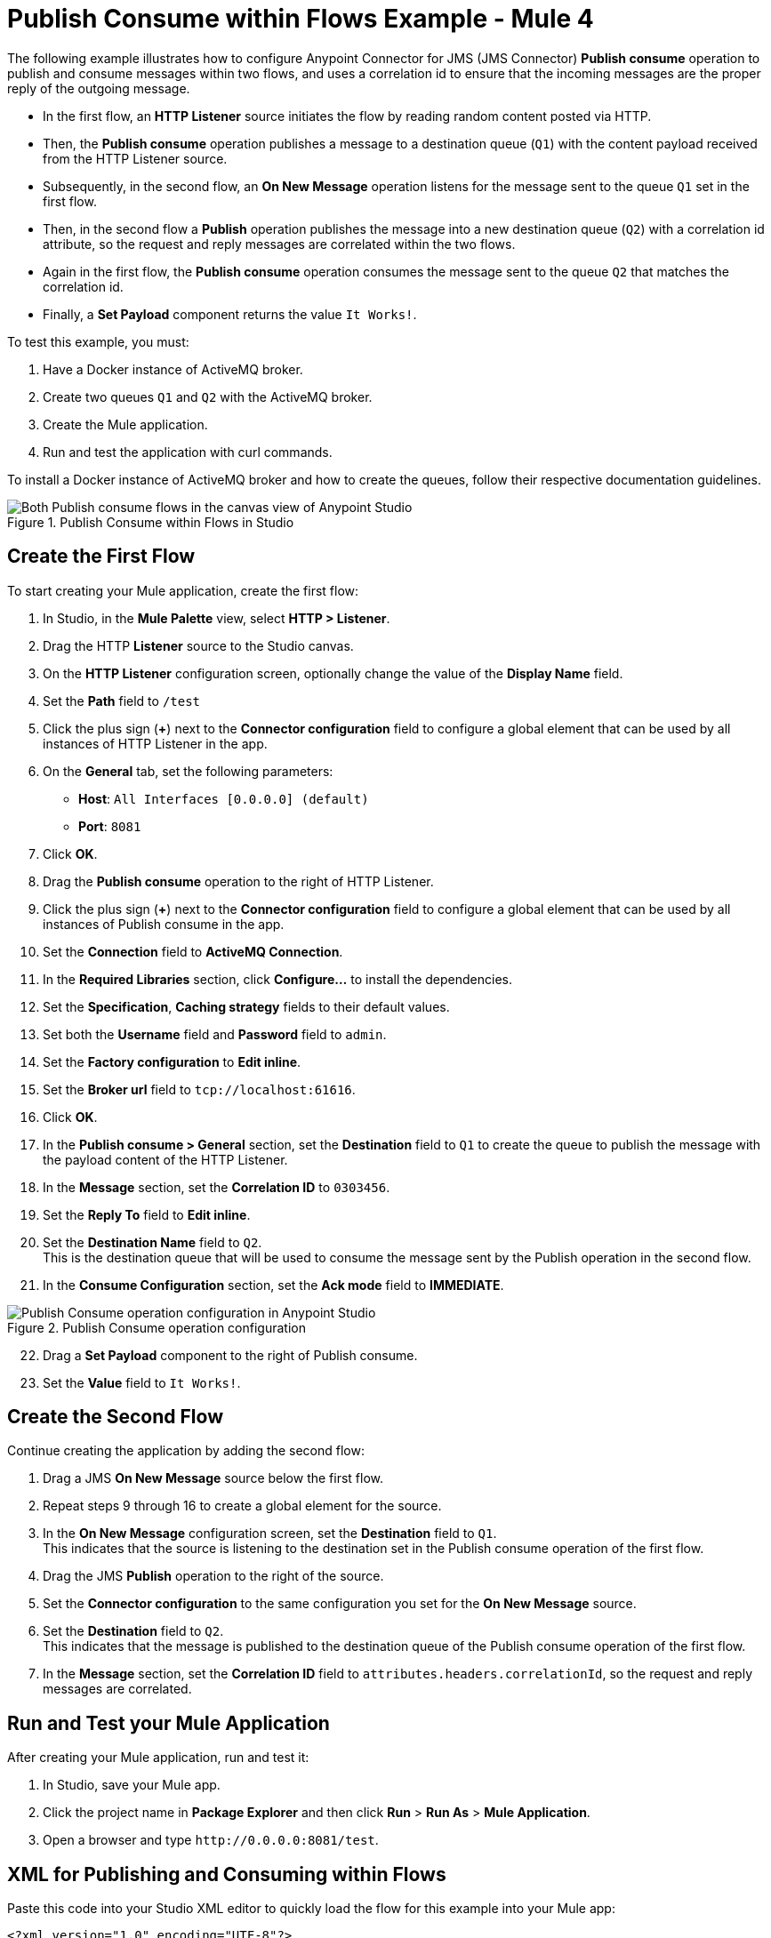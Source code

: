 = Publish Consume within Flows Example - Mule 4

The following example illustrates how to configure Anypoint Connector for JMS (JMS Connector) *Publish consume* operation to publish and consume messages within two flows, and uses a correlation id to ensure that the incoming messages are the proper reply of the outgoing message.

* In the first flow, an *HTTP Listener* source initiates the flow by reading random content posted via HTTP.
* Then, the *Publish consume* operation publishes a message to a destination queue (`Q1`) with the content payload received from the HTTP Listener source.
* Subsequently, in the second flow, an *On New Message* operation listens for the message sent to the queue `Q1` set in the first flow.
* Then, in the second flow a *Publish* operation publishes the message into a new destination queue (`Q2`) with a correlation id attribute, so the request and reply messages are correlated within the two flows.
* Again in the first flow, the *Publish consume* operation consumes the message sent to the queue `Q2` that matches the correlation id.
* Finally, a *Set Payload* component returns the value `It Works!`.

To test this example, you must:

. Have a Docker instance of ActiveMQ broker.
. Create two queues `Q1` and `Q2` with the ActiveMQ broker.
. Create the Mule application.
. Run and test the application with curl commands.

To install a Docker instance of ActiveMQ broker and how to create the queues, follow their respective documentation guidelines.

.Publish Consume within Flows in Studio
image::jms-publishconsume-flow.png[Both Publish consume flows in the canvas view of Anypoint Studio]


== Create the First Flow

To start creating your Mule application, create the first flow:

. In Studio, in the *Mule Palette* view, select *HTTP > Listener*.
. Drag the HTTP *Listener* source to the Studio canvas.
. On the *HTTP Listener* configuration screen, optionally change the value of the *Display Name* field.
. Set the *Path* field to `/test`
. Click the plus sign (*+*) next to the *Connector configuration* field to configure a global element that can be used by all instances of HTTP Listener in the app.
. On the *General* tab, set the following parameters:
+
* *Host*: `All Interfaces [0.0.0.0] (default)`
* *Port*: `8081`
+
. Click *OK*.
. Drag the *Publish consume* operation to the right of HTTP Listener.
. Click the plus sign (*+*) next to the *Connector configuration* field to configure a global element that can be used by all instances of Publish consume in the app.
. Set the *Connection* field to *ActiveMQ Connection*.
. In the *Required Libraries* section, click *Configure...* to install the dependencies.
. Set the *Specification*, *Caching strategy* fields to their default values.
. Set both the *Username* field and *Password* field to `admin`.
. Set the *Factory configuration* to *Edit inline*.
. Set the *Broker url* field to `tcp://localhost:61616`.
. Click *OK*.
. In the *Publish consume > General* section, set the *Destination* field to `Q1` to create the queue to publish the message with the payload content of the HTTP Listener.
. In the *Message* section, set the *Correlation ID* to `0303456`.
. Set the *Reply To* field to *Edit inline*.
. Set the *Destination Name* field to `Q2`. +
This is the destination queue that will be used to consume the message sent by the Publish operation in the second flow.
. In the *Consume Configuration* section, set the *Ack mode* field to *IMMEDIATE*.

.Publish Consume operation configuration
image::jms-publishconsume-operation.png[Publish Consume operation configuration in Anypoint Studio]

[start=22]
. Drag a *Set Payload* component to the right of Publish consume.
. Set the *Value* field to `It Works!`.

== Create the Second Flow

Continue creating the application by adding the second flow:

. Drag a JMS *On New Message* source below the first flow.
. Repeat steps 9 through 16 to create a global element for the source.
. In the *On New Message* configuration screen, set the *Destination* field to `Q1`. +
This indicates that the source is listening to the destination set in the Publish consume operation of the first flow.
. Drag the JMS *Publish* operation to the right of the source.
. Set the *Connector configuration* to the same configuration you set for the *On New Message* source.
. Set the *Destination* field to `Q2`. +
This indicates that the message is published to the destination queue of the Publish consume operation of the first flow.
. In the *Message* section, set the *Correlation ID* field to `attributes.headers.correlationId`, so the request and reply messages are correlated.

== Run and Test your Mule Application

After creating your Mule application, run and test it:

. In Studio, save your Mule app.
. Click the project name in *Package Explorer* and then click *Run* > *Run As* > *Mule Application*.
. Open a browser and type `+http://0.0.0.0:8081/test+`. +

== XML for Publishing and Consuming within Flows

Paste this code into your Studio XML editor to quickly load the flow for this example into your Mule app:

[source,xml,linenums]
----
<?xml version="1.0" encoding="UTF-8"?>

<mule xmlns:jms="http://www.mulesoft.org/schema/mule/jms" xmlns:http="http://www.mulesoft.org/schema/mule/http"
	xmlns="http://www.mulesoft.org/schema/mule/core"
	xmlns:doc="http://www.mulesoft.org/schema/mule/documentation" xmlns:xsi="http://www.w3.org/2001/XMLSchema-instance" xsi:schemaLocation="http://www.mulesoft.org/schema/mule/core http://www.mulesoft.org/schema/mule/core/current/mule.xsd
http://www.mulesoft.org/schema/mule/http http://www.mulesoft.org/schema/mule/http/current/mule-http.xsd
http://www.mulesoft.org/schema/mule/jms http://www.mulesoft.org/schema/mule/jms/current/mule-jms.xsd">
	<http:listener-config name="HTTP_Listener_config" >
		<http:listener-connection host="0.0.0.0" port="8081" />
	</http:listener-config>
	<jms:config name="JMS_Config_ActiveMQ" >
		<jms:active-mq-connection username="admin" password="admin">
			<jms:factory-configuration brokerUrl="tcp://localhost:61616"/>
		</jms:active-mq-connection>
	</jms:config>
	<jms:config name="JMS_Config_ActiveMQ_2" >
		<jms:active-mq-connection username="admin" password="ßadmin">
			<jms:factory-configuration brokerUrl="tcp://localhost:61616"/>
		</jms:active-mq-connection>
	</jms:config>

	<flow name="demo-jms-attributesFlow" >
		<http:listener config-ref="HTTP_Listener_config" path="/test"/>
		<jms:publish-consume destination="Q1" config-ref="JMS_Config_ActiveMQ">
			<jms:message correlationId="0303456" >
				<jms:reply-to destination="Q2" />
			</jms:message>
			<jms:consume-configuration ackMode="IMMEDIATE" />
		</jms:publish-consume>
		<set-payload value="It Works!" doc:name="Set Payload" />
	</flow>
	<flow name="demo-jms-attributesFlow1" >
		<jms:listener doc:name="On New Message" config-ref="JMS_Config_ActiveMQ_2" destination="Q1"/>
		<jms:publish doc:name="Publish" config-ref="JMS_Config_ActiveMQ_2" destination="Q2">
			<jms:message correlationId="#[attributes.headers.correlationId]" />
		</jms:publish>
	</flow>
</mule>

----
== See Also
* xref:jms-publish-consume.adoc[Publish Messages and Listen for Replies]
* xref:jms-publish.adoc[Publish Messages]
* xref:jms-examples.adoc[JMS Connector Examples]
